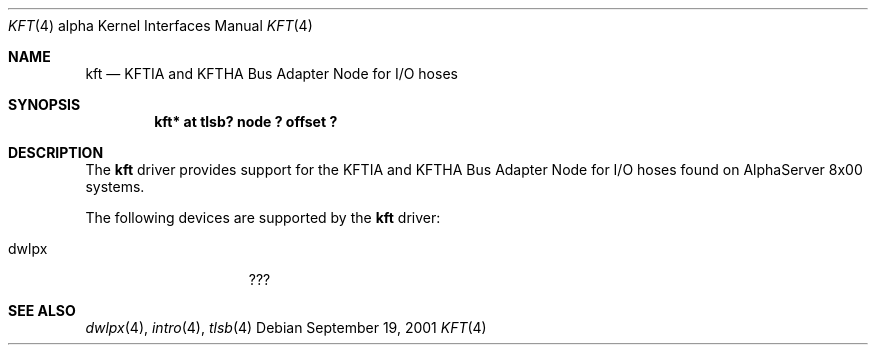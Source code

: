 .\"     $NetBSD$
.\"
.\" Copyright (c) 2001 The NetBSD Foundation, Inc.
.\" All rights reserved.
.\"
.\" This code is derived from software contributed to The NetBSD Foundation
.\" by Gregory McGarry.
.\"
.\" Redistribution and use in source and binary forms, with or without
.\" modification, are permitted provided that the following conditions
.\" are met:
.\" 1. Redistributions of source code must retain the above copyright
.\"    notice, this list of conditions and the following disclaimer.
.\" 2. Redistributions in binary form must reproduce the above copyright
.\"    notice, this list of conditions and the following disclaimer in the
.\"    documentation and/or other materials provided with the distribution.
.\"
.\" THIS SOFTWARE IS PROVIDED BY THE NETBSD FOUNDATION, INC. AND CONTRIBUTORS
.\" ``AS IS'' AND ANY EXPRESS OR IMPLIED WARRANTIES, INCLUDING, BUT NOT LIMITED
.\" TO, THE IMPLIED WARRANTIES OF MERCHANTABILITY AND FITNESS FOR A PARTICULAR
.\" PURPOSE ARE DISCLAIMED.  IN NO EVENT SHALL THE FOUNDATION OR CONTRIBUTORS
.\" BE LIABLE FOR ANY DIRECT, INDIRECT, INCIDENTAL, SPECIAL, EXEMPLARY, OR
.\" CONSEQUENTIAL DAMAGES (INCLUDING, BUT NOT LIMITED TO, PROCUREMENT OF
.\" SUBSTITUTE GOODS OR SERVICES; LOSS OF USE, DATA, OR PROFITS; OR BUSINESS
.\" INTERRUPTION) HOWEVER CAUSED AND ON ANY THEORY OF LIABILITY, WHETHER IN
.\" CONTRACT, STRICT LIABILITY, OR TORT (INCLUDING NEGLIGENCE OR OTHERWISE)
.\" ARISING IN ANY WAY OUT OF THE USE OF THIS SOFTWARE, EVEN IF ADVISED OF THE
.\" POSSIBILITY OF SUCH DAMAGE.
.\"
.Dd September 19, 2001
.Dt KFT 4 alpha
.Os
.Sh NAME
.Nm kft
.Nd KFTIA and KFTHA Bus Adapter Node for I/O hoses
.Sh SYNOPSIS
.Cd "kft* at tlsb? node ? offset ?"
.Sh DESCRIPTION
The
.Nm
driver provides support for the KFTIA and KFTHA Bus Adapter Node for
I/O hoses found on AlphaServer 8x00 systems.
.Pp
The following devices are supported by the
.Nm
driver:
.Pp
.Bl -tag -width mcclock -offset indent -compact
.It dwlpx
???
.El
.Sh SEE ALSO
.Xr dwlpx 4 ,
.Xr intro 4 ,
.Xr tlsb 4
